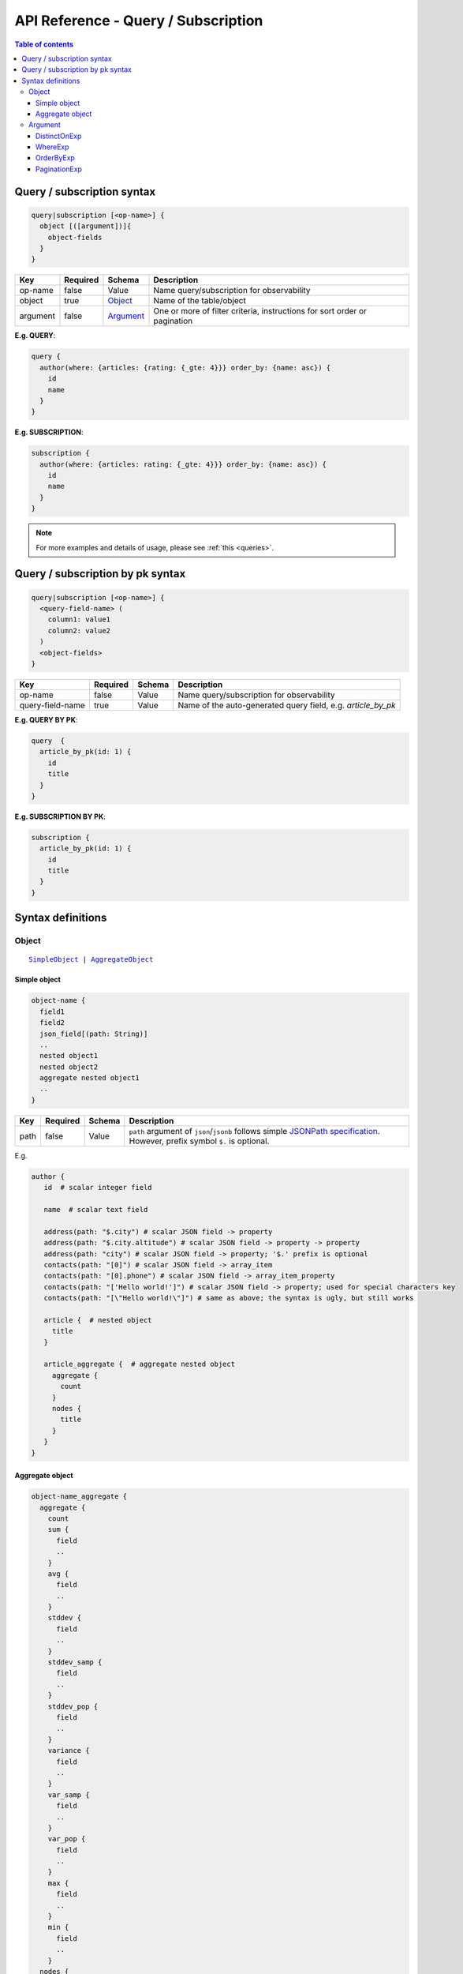 .. meta::
   :description: Hasura GraphQL API queries and subscriptions API reference
   :keywords: hasura, docs, GraphQL API, API reference, query, subscription

.. _graphql_api_query:

API Reference - Query / Subscription
====================================

.. contents:: Table of contents
  :backlinks: none
  :depth: 3
  :local:

Query / subscription syntax
---------------------------

.. code-block:: none

    query|subscription [<op-name>] {
      object [([argument])]{
        object-fields
      }
    }

.. list-table::
   :header-rows: 1

   * - Key
     - Required
     - Schema
     - Description
   * - op-name
     - false
     - Value
     - Name query/subscription for observability
   * - object
     - true
     - Object_
     - Name of the table/object
   * - argument
     - false
     - Argument_
     - One or more of filter criteria, instructions for sort order or pagination

**E.g. QUERY**:

.. code-block:: graphql

    query {
      author(where: {articles: {rating: {_gte: 4}}} order_by: {name: asc}) {
        id
        name
      }
    }

**E.g. SUBSCRIPTION**:

.. code-block:: graphql

    subscription {
      author(where: {articles: rating: {_gte: 4}}} order_by: {name: asc}) {
        id
        name
      }
    }

.. note::

    For more examples and details of usage, please see :ref:`this <queries>`.

Query / subscription by pk syntax
---------------------------------

.. code-block:: none

    query|subscription [<op-name>] {
      <query-field-name> (
        column1: value1
        column2: value2
      )
      <object-fields>
    }

.. list-table::
   :header-rows: 1

   * - Key
     - Required
     - Schema
     - Description
   * - op-name
     - false
     - Value
     - Name query/subscription for observability
   * - query-field-name
     - true
     - Value
     - Name of the auto-generated query field, e.g. *article_by_pk*

**E.g. QUERY BY PK**:

.. code-block:: graphql

    query  {
      article_by_pk(id: 1) {
        id
        title
      }
    }

**E.g. SUBSCRIPTION BY PK**:

.. code-block:: graphql

    subscription {
      article_by_pk(id: 1) {
        id
        title
      }
    }

Syntax definitions
------------------

Object
^^^^^^

.. parsed-literal::

   SimpleObject_ | AggregateObject_

.. _SimpleObject:

Simple object
*************

.. code-block:: none

  object-name {
    field1
    field2
    json_field[(path: String)]
    ..
    nested object1
    nested object2
    aggregate nested object1
    ..
  }

.. list-table::
   :header-rows: 1

   * - Key
     - Required
     - Schema
     - Description
   * - path
     - false
     - Value
     - ``path`` argument of ``json``/``jsonb`` follows simple `JSONPath specification <https://github.com/json-path/JsonPath>`_. However, prefix symbol ``$.`` is optional.

E.g.

.. code-block:: graphql

   author {
      id  # scalar integer field

      name  # scalar text field

      address(path: "$.city") # scalar JSON field -> property
      address(path: "$.city.altitude") # scalar JSON field -> property -> property
      address(path: "city") # scalar JSON field -> property; '$.' prefix is optional
      contacts(path: "[0]") # scalar JSON field -> array_item
      contacts(path: "[0].phone") # scalar JSON field -> array_item_property
      contacts(path: "['Hello world!']") # scalar JSON field -> property; used for special characters key
      contacts(path: "[\"Hello world!\"]") # same as above; the syntax is ugly, but still works

      article {  # nested object
        title
      }

      article_aggregate {  # aggregate nested object
        aggregate {
          count
        }
        nodes {
          title
        }
      }
   }

.. _AggregateObject:

Aggregate object
****************

.. code-block:: none

  object-name_aggregate {
    aggregate {
      count
      sum {
        field
        ..
      }
      avg {
        field
        ..
      }
      stddev {
        field
        ..
      }
      stddev_samp {
        field
        ..
      }
      stddev_pop {
        field
        ..
      }
      variance {
        field
        ..
      }
      var_samp {
        field
        ..
      }
      var_pop {
        field
        ..
      }
      max {
        field
        ..
      }
      min {
        field
        ..
      }
    nodes {
      field1
      field2
      ..
      nested object1
      nested object2
      aggregate nested object1
      ..
    }
  }

(For more details on aggregate functions, refer to the `Postgres docs <https://www.postgresql.org/docs/current/functions-aggregate.html#FUNCTIONS-AGGREGATE-STATISTICS-TABLE>`__).

E.g.

.. code-block:: graphql

   author_aggregate {
     aggregate {
       count  # total count
       sum {
         id  # sum aggregate on id
       }
       avg {
         id  # avg aggregate on id
       }
       stddev {
         id  # stddev aggregate on id
       }
       stddev_samp {
         id  # stddev_samp aggregate on id
       }
       stddev_pop {
         id  # stddev_pop aggregate on id
       }
       variance {
         id  # variance aggregate on id
       }
       var_samp {
         id  # var_samp aggregate on id
       }
       var_pop {
         id  # var_pop aggregate on id
       }
       max {
         id  # max aggregate on id
       }
       min {
         id  # min aggregate on id
       }
     }

     nodes {  # objects
       id  # scalar field
       name  # scalar field

       article {  # nested object
         title
       }

       article_aggregate {  # aggregate nested object
         aggregate {
           count
         }
         nodes {
           title
         }
       }
     }
   }

Argument
^^^^^^^^

.. parsed-literal::

   DistinctOnExp_ | WhereExp_ | OrderByExp_ | PaginationExp_


.. _DistinctOnExp:

DistinctOnExp
*************

.. parsed-literal::

   distinct_on: [ TableSelectColumnEnum_ ]

TableSelectColumnEnum
"""""""""""""""""""""

.. code-block:: graphql

   #example table_select_column enum for "article" table
   enum article_select_column {
     id
     title
     content
     author_id
     is_published
   }


.. _WhereExp:

WhereExp
********

.. parsed-literal::

   where: BoolExp_

BoolExp
"""""""

.. parsed-literal::

   AndExp_ | OrExp_ | NotExp_ | TrueExp_ | ColumnExp_

.. _AndExp:

AndExp
######

.. parsed-literal::

    {
      _and: [BoolExp_]
    }

.. admonition:: Syntactic sugar

  You can simplify an ``_and`` expression by passing the sub-expressions separated by a ``,``.

  **For example:**

  .. code-block:: graphql

    {
      _and: [
        { rating: { _gte: 4 } },
        { published_on: { _gte: "2018-01-01" } }
      ]
    }

    # can be simplified to:

    {
      rating: { _gte: 4 },
      published_on: { _gte: "2018-01-01" }
    }

.. _OrExp:

OrExp
#####

.. parsed-literal::

    {
      _or: [BoolExp_]
    }

.. note::

  The ``_or`` operator expects an array of expressions as input. Passing an object to it will result in the
  behaviour of the ``_and`` operator due to the way `GraphQL list input coercion <https://graphql.github.io/graphql-spec/June2018/#sec-Type-System.List>`_
  behaves.

  **For example:**

  .. code-block:: graphql

    {
      _or: {
       rating: { _gte: 4 },
       published_on: { _gte: "2018-01-01" }
      }
    }

    # will be coerced to:

    {
      _or: [
        {
          rating: { _gte: 4 },
          published_on: { _gte: "2018-01-01" }
        }
      ]
    }

    # which is equivalent to:

    {
      _or: [
        _and: [
          { rating: { _gte: 4 } },
          { published_on: { _gte: "2018-01-01" } }
        ]
      ]
    }


NotExp
######

.. parsed-literal::

    {
      _not: BoolExp_
    }

TrueExp
#######

.. parsed-literal::

    {}

ColumnExp
#########

.. parsed-literal::

    {
      field-name : {Operator_: Value }
    }

.. _Operator:

Operator
########

.. _generic_operators:

**Generic operators (all column types except json, jsonb):**

.. list-table::
   :header-rows: 1

   * - Operator
     - PostgreSQL equivalent
   * - ``_eq``
     - ``=``
   * - ``_neq``
     - ``<>``
   * - ``_gt``
     - ``>``
   * - ``_lt``
     - ``<`` 
   * - ``_gte``
     - ``>=``
   * - ``_lte``
     - ``<=``  
   * - ``_in``
     - ``IN``
   * - ``_nin``
     - ``NOT IN``  

(For more details, refer to the Postgres docs for `comparison operators <https://www.postgresql.org/docs/current/functions-comparison.html>`__ and `list based search operators <https://www.postgresql.org/docs/current/functions-comparisons.html>`_.)

.. _text_operators:

**Text related operators:**

.. list-table::
   :header-rows: 1

   * - Operator
     - PostgreSQL equivalent
   * - ``_like``
     - ``LIKE``
   * - ``_nlike``
     - ``NOT LIKE``
   * - ``_ilike``
     - ``ILIKE``
   * - ``_nilike``
     - ``NOT ILIKE``
   * - ``_similar``
     - ``SIMILAR TO``
   * - ``_nsimilar``
     - ``NOT SIMILAR TO``

(For more details on text related operators, refer to the `Postgres docs <https://www.postgresql.org/docs/current/functions-matching.html>`__.)

.. _null_expression:

**Checking for NULL values:**

.. list-table::
   :header-rows: 1

   * - Operator
     - PostgreSQL equivalent
   * - ``_is_null`` (takes true/false as values)
     - ``IS NULL``

(For more details on the ``IS NULL`` expression, refer to the `Postgres docs <https://www.postgresql.org/docs/current/functions-comparison.html>`__.)

.. _type_casting:

**Type casting:**

.. list-table::
   :header-rows: 1

   * - Operator
     - PostgreSQL equivalent
   * - ``_cast`` (takes a CastExp_ as a value)
     - ``::``

(For more details on type casting, refer to the `Postgres docs <https://www.postgresql.org/docs/current/sql-createcast.html>`__.)

.. _jsonb_operators:

**JSONB operators:**

.. list-table::
   :header-rows: 1

   * - Operator
     - PostgreSQL equivalent
   * - ``_contains``
     - ``@>``
   * - ``_contained_in``
     - ``<@``
   * - ``_has_key``
     - ``?``
   * - ``_has_keys_any``
     - ``?!``
   * - ``_has_keys_all``
     - ``?&``

(For more details on JSONB operators, refer to the `Postgres docs <https://www.postgresql.org/docs/current/static/functions-json.html#FUNCTIONS-JSONB-OP-TABLE>`__.)

.. _geometry_operators:

**PostGIS related operators on GEOMETRY columns:**

.. list-table::
   :header-rows: 1

   * - Operator
     - PostGIS equivalent
   * - ``_st_contains``
     - ``ST_Contains(column, input)``
   * - ``_st_crosses``
     - ``ST_Crosses(column, input)``
   * - ``_st_equals``
     - ``ST_Equals(column, input)``
   * - ``_st_intersects``
     - ``ST_Intersects(column, input)``
   * - ``_st_overlaps``
     - ``ST_Overlaps(column, input)``
   * - ``_st_touches``
     - ``ST_Touches(column, input)``
   * - ``_st_within``
     - ``ST_Within(column, input)``
   * - ``_st_d_within``
     - ``ST_DWithin(column, input)``

(For more details on spatial relationship operators, refer to the `PostGIS docs <http://postgis.net/workshops/postgis-intro/spatial_relationships.html>`__.)

.. note::

   - All operators take a JSON representation of ``geometry/geography`` values as input value.
   - The input value for ``_st_d_within`` operator is an object:

     .. parsed-literal::

       {
         field-name : {_st_d_within: {distance: Float, from: Value} }
       }

.. _intersect_operators:

**Intersect Operators on RASTER columns:**

.. list-table::
   :header-rows: 1

   * - Operator
     - PostgreSQL equivalent
     - Input object
   * - ``_st_intersects_rast``
     - ``ST_Intersects(column, value)``
     - ``{ _st_intersects_rast: raster }``
   * - ``_st_intersects_nband_geom``
     - ``ST_Intersects(column, nband, geommin)``
     - ``{ _st_intersects_nband_geom: {nband: Integer! geommin: geometry!}``
   * - ``_st_intersects_geom_nband``
     - ``ST_Intersects(column, geommin, nband)``
     - ``{ _st_intersects_geom_nband: {geommin: geometry! nband: Integer }``

(For more details on intersect operators on ``raster`` columns refer to the `PostGIS docs <https://postgis.net/docs/RT_ST_Intersects.html>`__.)

.. _CastExp:

CastExp
#######

.. parsed-literal ::

    {type-name: {Operator_: Value}}

.. note::

   Currently, only casting between ``geometry`` and ``geography`` types is allowed.

.. _OrderByExp:

OrderByExp
**********

.. parsed-literal::

   order_by: (TableOrderBy_ | [ TableOrderBy_ ])

E.g.

.. parsed-literal::

   order_by: {id: desc}

or

.. parsed-literal::

   order_by: [{id: desc}, {author: {id: asc}}]

or

.. parsed-literal::

   order_by: {articles_aggregate: {count: asc}}


TableOrderBy
""""""""""""

For columns:

.. parsed-literal::

   {column: OrderByEnum_}

For object relations:

.. parsed-literal::
   {relation-name: TableOrderBy_}

For array relations aggregate:

.. parsed-literal::
   {relation-name_aggregate: AggregateOrderBy_}

E.g.

Order by type for "article" table:

.. code-block:: graphql

   input article_order_by {
     id: order_by
     title: order_by
     content: order_by
     author_id: order_by
     #order by using "author" object relationship columns
     author: author_order_by
     #order by using "likes" array relationship aggregates
     likes_aggregate: likes_aggregate_order_by
   }

OrderByEnum
###########

.. code-block:: graphql

   #the order_by enum type
   enum order_by {
     #in the ascending order, nulls last
     asc
     #in the ascending order, nulls last
     asc_nulls_last
     #in the ascending order, nulls first
     asc_nulls_first
     #in the descending order, nulls first
     desc
     #in the descending order, nulls first
     desc_nulls_first
     #in the descending order, nulls last
     desc_nulls_last
   }

AggregateOrderBy
################

Count aggregate

.. parsed-literal::
   {count: OrderByEnum_}

Operation aggregate

.. parsed-literal::
   {op_name: TableAggOpOrderBy_}

Available operations are ``sum``, ``avg``, ``max``, ``min``, ``stddev``, ``stddev_samp``,
``stddev_pop``, ``variance``, ``var_samp`` and ``var_pop``.

TableAggOpOrderBy
&&&&&&&&&&&&&&&&&

.. parsed-literal::
   {column: OrderByEnum_}

.. _PaginationExp:

PaginationExp
*************

.. parsed-literal::

   limit: Integer
   [offset: Integer]
